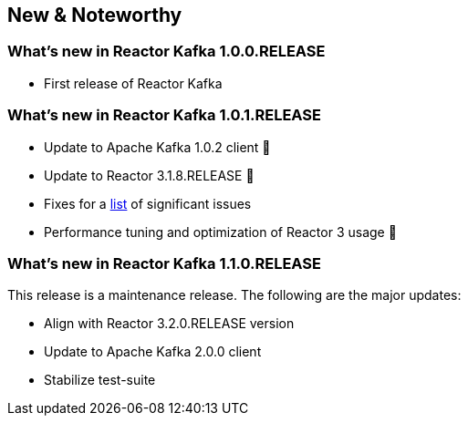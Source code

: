 == New & Noteworthy

[[new]]
=== What's new in Reactor Kafka 1.0.0.RELEASE

* First release of Reactor Kafka

=== What's new in Reactor Kafka 1.0.1.RELEASE

* Update to Apache Kafka 1.0.2 client 🎉
* Update to Reactor 3.1.8.RELEASE 🎉
* Fixes for a https://github.com/reactor/reactor-kafka/milestone/1?closed=1[list] of
significant issues
* Performance tuning and optimization of Reactor 3 usage 🤟

=== What's new in Reactor Kafka 1.1.0.RELEASE

This release is a maintenance release. The following are the major updates:

* Align with Reactor 3.2.0.RELEASE version
* Update to Apache Kafka 2.0.0 client
* Stabilize test-suite

